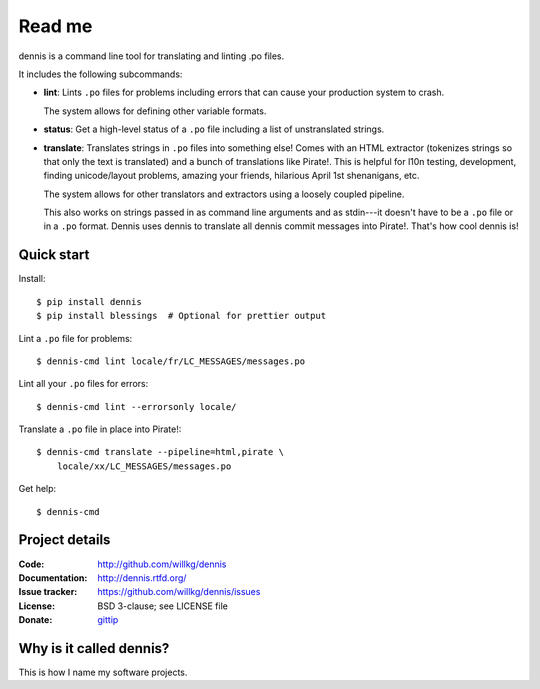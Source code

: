 =======
Read me
=======

dennis is a command line tool for translating and linting .po files.

It includes the following subcommands:

* **lint**: Lints ``.po`` files for problems including errors that
  can cause your production system to crash.

  The system allows for defining other variable formats.

* **status**: Get a high-level status of a ``.po`` file including
  a list of unstranslated strings.

* **translate**: Translates strings in ``.po`` files into something
  else! Comes with an HTML extractor (tokenizes strings so that only
  the text is translated) and a bunch of translations like
  Pirate!. This is helpful for l10n testing, development, finding
  unicode/layout problems, amazing your friends, hilarious April 1st
  shenanigans, etc.

  The system allows for other translators and extractors using a
  loosely coupled pipeline.

  This also works on strings passed in as command line arguments and
  as stdin---it doesn't have to be a ``.po`` file or in a ``.po``
  format. Dennis uses dennis to translate all dennis commit messages
  into Pirate!. That's how cool dennis is!


Quick start
===========

Install::

    $ pip install dennis
    $ pip install blessings  # Optional for prettier output

Lint a ``.po`` file for problems::

    $ dennis-cmd lint locale/fr/LC_MESSAGES/messages.po

Lint all your ``.po`` files for errors::

    $ dennis-cmd lint --errorsonly locale/

Translate a ``.po`` file in place into Pirate!::

    $ dennis-cmd translate --pipeline=html,pirate \
        locale/xx/LC_MESSAGES/messages.po

Get help::

    $ dennis-cmd


Project details
===============

:Code:          http://github.com/willkg/dennis
:Documentation: http://dennis.rtfd.org/
:Issue tracker: https://github.com/willkg/dennis/issues
:License:       BSD 3-clause; see LICENSE file
:Donate:        `gittip <https://www.gittip.com/on/github/willkg/>`_


Why is it called dennis?
========================

This is how I name my software projects.


